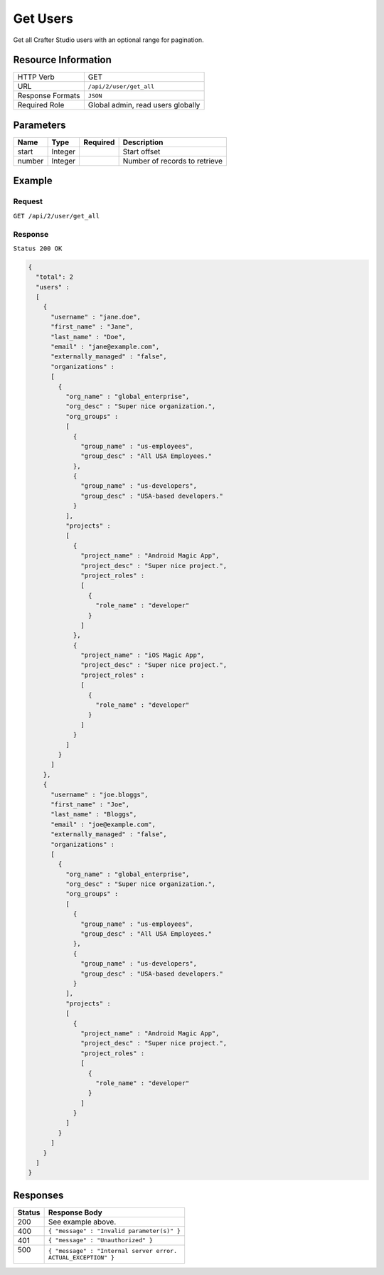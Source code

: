.. .. include:: /includes/unicode-checkmark.rst

.. _crafter-studio-api-user-get-all:

=========
Get Users
=========

Get all Crafter Studio users with an optional range for pagination.

--------------------
Resource Information
--------------------

+----------------------------+-------------------------------------------------------------------+
|| HTTP Verb                 || GET                                                              |
+----------------------------+-------------------------------------------------------------------+
|| URL                       || ``/api/2/user/get_all``                                          |
+----------------------------+-------------------------------------------------------------------+
|| Response Formats          || ``JSON``                                                         |
+----------------------------+-------------------------------------------------------------------+
|| Required Role             || Global admin, read users globally                                |
+----------------------------+-------------------------------------------------------------------+

----------
Parameters
----------

+---------------+-------------+---------------+--------------------------------------------------+
|| Name         || Type       || Required     || Description                                     |
+===============+=============+===============+==================================================+
|| start        || Integer    ||              || Start offset                                    |
+---------------+-------------+---------------+--------------------------------------------------+
|| number       || Integer    ||              || Number of records to retrieve                   |
+---------------+-------------+---------------+--------------------------------------------------+

-------
Example
-------

^^^^^^^
Request
^^^^^^^

``GET /api/2/user/get_all``

^^^^^^^^
Response
^^^^^^^^

``Status 200 OK``

.. code-block:: json

  {
    "total": 2
    "users" :
    [
      {
        "username" : "jane.doe",
        "first_name" : "Jane",
        "last_name" : "Doe",
        "email" : "jane@example.com",
        "externally_managed" : "false",
        "organizations" :
        [
          {
            "org_name" : "global_enterprise",
            "org_desc" : "Super nice organization.",
            "org_groups" :
            [
              {
                "group_name" : "us-employees",
                "group_desc" : "All USA Employees."
              },
              {
                "group_name" : "us-developers",
                "group_desc" : "USA-based developers."
              }
            ],
            "projects" :
            [
              {
                "project_name" : "Android Magic App",
                "project_desc" : "Super nice project.",
                "project_roles" :
                [
                  {
                    "role_name" : "developer"
                  }
                ]
              },
              {
                "project_name" : "iOS Magic App",
                "project_desc" : "Super nice project.",
                "project_roles" :
                [
                  {
                    "role_name" : "developer"
                  }
                ]
              }
            ]
          }
        ]
      },
      {
        "username" : "joe.bloggs",
        "first_name" : "Joe",
        "last_name" : "Bloggs",
        "email" : "joe@example.com",
        "externally_managed" : "false",
        "organizations" :
        [
          {
            "org_name" : "global_enterprise",
            "org_desc" : "Super nice organization.",
            "org_groups" :
            [
              {
                "group_name" : "us-employees",
                "group_desc" : "All USA Employees."
              },
              {
                "group_name" : "us-developers",
                "group_desc" : "USA-based developers."
              }
            ],
            "projects" :
            [
              {
                "project_name" : "Android Magic App",
                "project_desc" : "Super nice project.",
                "project_roles" :
                [
                  {
                    "role_name" : "developer"
                  }
                ]
              }
            ]
          }
        ]
      }
    ]
  }

---------
Responses
---------

+---------+---------------------------------------------------+
|| Status || Response Body                                    |
+=========+===================================================+
|| 200    || See example above.                               |
+---------+---------------------------------------------------+
|| 400    || ``{ "message" : "Invalid parameter(s)" }``       |
+---------+---------------------------------------------------+
|| 401    || ``{ "message" : "Unauthorized" }``               |
+---------+---------------------------------------------------+
|| 500    || ``{ "message" : "Internal server error.``        |
||        || ``ACTUAL_EXCEPTION" }``                          |
+---------+---------------------------------------------------+
